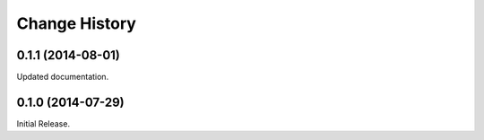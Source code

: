 Change History
**************

0.1.1 (2014-08-01)
==================

Updated documentation.

0.1.0 (2014-07-29)
==================

Initial Release.
